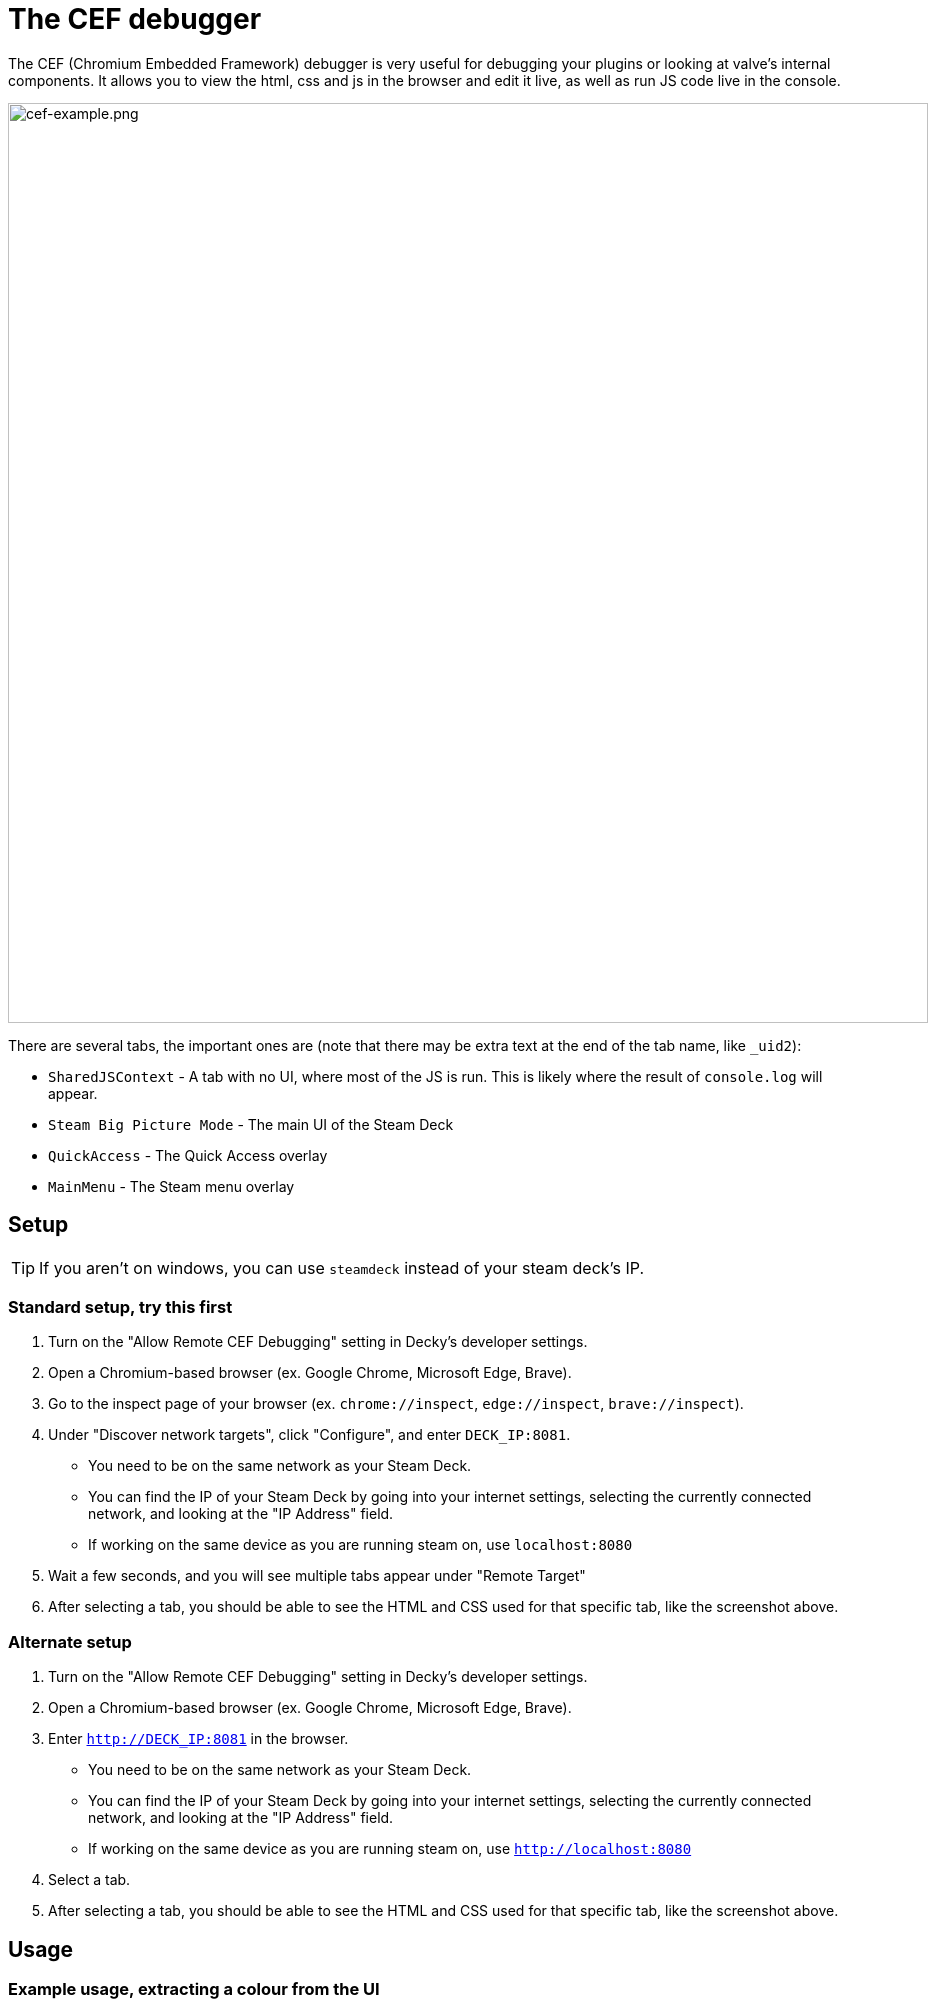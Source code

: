 # The CEF debugger

The CEF (Chromium Embedded Framework) debugger is very useful for debugging your plugins or looking at valve's internal components. It allows you to view the html, css and js in the browser and edit it live, as well as run JS code live in the console.

image::/plugin-dev/cef-example.png[cef-example.png,920]

There are several tabs, the important ones are (note that there may be extra text at the end of the tab name, like `_uid2`):

- `SharedJSContext` - A tab with no UI, where most of the JS is run. This is likely where the result of `console.log` will appear.
- `Steam Big Picture Mode` - The main UI of the Steam Deck
- `QuickAccess` - The Quick Access overlay
- `MainMenu` - The Steam menu overlay

## Setup
TIP: If you aren't on windows, you can use `steamdeck` instead of your steam deck's IP.

### Standard setup, try this first
0. Turn on the "Allow Remote CEF Debugging" setting in Decky's developer settings.
0. Open a Chromium-based browser (ex. Google Chrome, Microsoft Edge, Brave).
0. Go to the inspect page of your browser (ex. `chrome://inspect`, `edge://inspect`, `brave://inspect`).
0. Under "Discover network targets", click "Configure", and enter `DECK_IP:8081`.
- You need to be on the same network as your Steam Deck.
- You can find the IP of your Steam Deck by going into your internet settings, selecting the currently connected network, and looking at the "IP Address" field.
- If working on the same device as you are running steam on, use `localhost:8080`
0. Wait a few seconds, and you will see multiple tabs appear under "Remote Target"
0. After selecting a tab, you should be able to see the HTML and CSS used for that specific tab, like the screenshot above.

### Alternate setup
0. Turn on the "Allow Remote CEF Debugging" setting in Decky's developer settings.
0. Open a Chromium-based browser (ex. Google Chrome, Microsoft Edge, Brave).
0. Enter `http://DECK_IP:8081` in the browser.
- You need to be on the same network as your Steam Deck.
- You can find the IP of your Steam Deck by going into your internet settings, selecting the currently connected network, and looking at the "IP Address" field.
- If working on the same device as you are running steam on, use `http://localhost:8080`
0. Select a tab.
0. After selecting a tab, you should be able to see the HTML and CSS used for that specific tab, like the screenshot above.

## Usage
// todo, expand this
### Example usage, extracting a colour from the UI
video::/plugin-dev/cef-example-video.webm[cef-example-video.webm,920,opts="loop"]